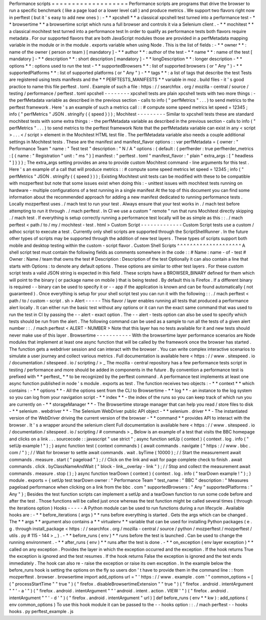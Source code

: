 Performance
scripts
=
=
=
=
=
=
=
=
=
=
=
=
=
=
=
=
=
=
=
Performance
scripts
are
programs
that
drive
the
browser
to
run
a
specific
benchmark
(
like
a
page
load
or
a
lower
level
call
)
and
produce
metrics
.
We
support
two
flavors
right
now
in
perftest
(
but
it
'
s
easy
to
add
new
ones
)
:
-
*
*
xpcshell
*
*
a
classical
xpcshell
test
turned
into
a
performance
test
-
*
*
browsertime
*
*
a
browsertime
script
which
runs
a
full
browser
and
controls
it
via
a
Selenium
client
.
-
*
*
mochitest
*
*
a
classical
mochitest
test
turned
into
a
performance
test
In
order
to
qualify
as
performance
tests
both
flavors
require
metadata
.
For
our
supported
flavors
that
are
both
JavaScript
modules
those
are
provided
in
a
perfMetadata
mapping
variable
in
the
module
or
in
the
module
.
exports
variable
when
using
Node
.
This
is
the
list
of
fields
:
-
*
*
owner
*
*
:
name
of
the
owner
(
person
or
team
)
[
mandatory
]
-
*
*
author
*
*
:
author
of
the
test
-
*
*
name
*
*
:
name
of
the
test
[
mandatory
]
-
*
*
description
*
*
:
short
description
[
mandatory
]
-
*
*
longDescription
*
*
:
longer
description
-
*
*
options
*
*
:
options
used
to
run
the
test
-
*
*
supportedBrowsers
*
*
:
list
of
supported
browsers
(
or
"
Any
"
)
-
*
*
supportedPlatforms
*
*
:
list
of
supported
platforms
(
or
"
Any
"
)
-
*
*
tags
*
*
:
a
list
of
tags
that
describe
the
test
Tests
are
registered
using
tests
manifests
and
the
*
*
PERFTESTS_MANIFESTS
*
*
variable
in
moz
.
build
files
-
it
'
s
good
practice
to
name
this
file
perftest
.
toml
.
Example
of
such
a
file
:
https
:
/
/
searchfox
.
org
/
mozilla
-
central
/
source
/
testing
/
performance
/
perftest
.
toml
xpcshell
-
-
-
-
-
-
-
-
xpcshell
tests
are
plain
xpcshell
tests
with
two
more
things
:
-
the
perfMetadata
variable
as
described
in
the
previous
section
-
calls
to
info
(
"
perfMetrics
"
.
.
.
)
to
send
metrics
to
the
perftest
framework
.
Here
'
s
an
example
of
such
a
metrics
call
:
:
#
compute
some
speed
metrics
let
speed
=
12345
;
info
(
"
perfMetrics
"
JSON
.
stringify
(
{
speed
}
)
)
;
Mochitest
-
-
-
-
-
-
-
-
-
Similar
to
xpcshell
tests
these
are
standard
mochitest
tests
with
some
extra
things
:
-
the
perfMetadata
variable
as
described
in
the
previous
section
-
calls
to
info
(
"
perfMetrics
"
.
.
.
)
to
send
metrics
to
the
perftest
framework
Note
that
the
perfMetadata
variable
can
exist
in
any
<
script
>
.
.
.
<
/
script
>
element
in
the
Mochitest
HTML
test
file
.
The
perfMetadata
variable
also
needs
a
couple
additional
settings
in
Mochitest
tests
.
These
are
the
manifest
and
manifest_flavor
options
:
:
var
perfMetadata
=
{
owner
:
"
Performance
Team
"
name
:
"
Test
test
"
description
:
"
N
/
A
"
options
:
{
default
:
{
perfherder
:
true
perfherder_metrics
:
[
{
name
:
"
Registration
"
unit
:
"
ms
"
}
]
manifest
:
"
perftest
.
toml
"
manifest_flavor
:
"
plain
"
extra_args
:
[
"
headless
"
]
}
}
}
;
The
extra_args
setting
provides
an
area
to
provide
custom
Mochitest
command
-
line
arguments
for
this
test
.
Here
'
s
an
example
of
a
call
that
will
produce
metrics
:
:
#
compute
some
speed
metrics
let
speed
=
12345
;
info
(
"
perfMetrics
"
JSON
.
stringify
(
{
speed
}
)
)
;
Existing
Mochitest
unit
tests
can
be
modified
with
these
to
be
compatible
with
mozperftest
but
note
that
some
issues
exist
when
doing
this
:
-
unittest
issues
with
mochitest
tests
running
on
hardware
-
multiple
configurations
of
a
test
running
in
a
single
manifest
At
the
top
of
this
document
you
can
find
some
information
about
the
recommended
approach
for
adding
a
new
manifest
dedicated
to
running
performance
tests
.
Locally
mozperftest
uses
.
/
mach
test
to
run
your
test
.
Always
ensure
that
your
test
works
in
.
/
mach
test
before
attempting
to
run
it
through
.
/
mach
perftest
.
In
CI
we
use
a
custom
"
remote
"
run
that
runs
Mochitest
directly
skipping
.
/
mach
test
.
If
everything
is
setup
correctly
running
a
performance
test
locally
will
be
as
simple
as
this
:
:
.
/
mach
perftest
<
path
/
to
/
my
/
mochitest
-
test
.
html
>
Custom
Script
-
-
-
-
-
-
-
-
-
-
-
-
-
Custom
Script
tests
use
a
custom
/
adhoc
script
to
execute
a
test
.
Currently
only
shell
scripts
are
supported
through
the
ScriptShellRunner
.
In
the
future
other
types
of
scripts
may
be
supported
through
the
addition
of
new
test
layers
.
These
types
of
scripts
support
both
mobile
and
desktop
testing
within
the
custom
-
script
flavor
.
Custom
Shell
Scripts
^
^
^
^
^
^
^
^
^
^
^
^
^
^
^
^
^
^
^
^
A
shell
script
test
must
contain
the
following
fields
as
comments
somewhere
in
the
code
:
:
#
Name
:
name
-
of
-
test
#
Owner
:
Name
/
team
that
owns
the
test
#
Description
:
Description
of
the
test
Optionally
it
can
also
contain
a
line
that
starts
with
Options
:
to
denote
any
default
options
.
These
options
are
similar
to
other
test
layers
.
For
these
custom
script
tests
a
valid
JSON
string
is
expected
in
this
field
.
These
scripts
have
a
BROWSER_BINARY
defined
for
them
which
will
point
to
the
binary
(
or
package
name
on
mobile
)
that
is
being
tested
.
By
default
this
is
Firefox
.
If
a
different
binary
is
required
-
-
binary
can
be
used
to
specify
it
or
-
-
app
if
the
application
is
known
and
can
be
found
automatically
(
not
guaranteed
)
.
Once
everything
is
setup
for
your
shell
script
test
you
can
run
it
with
the
following
:
:
.
/
mach
perftest
<
path
/
to
/
custom
-
script
.
sh
>
Alert
-
-
-
-
-
This
flavor
/
layer
enables
running
all
tests
that
produced
a
performance
alert
locally
.
It
can
either
run
the
basic
test
without
any
options
or
it
can
run
the
exact
same
command
that
was
used
to
run
the
test
in
CI
by
passing
the
-
-
alert
-
exact
option
.
The
-
-
alert
-
tests
option
can
also
be
used
to
specify
which
tests
should
be
run
from
the
alert
.
The
following
command
can
be
used
as
a
sample
to
run
all
the
tests
of
a
given
alert
number
:
:
.
/
mach
perftest
<
ALERT
-
NUMBER
>
Note
that
this
layer
has
no
tests
available
for
it
and
new
tests
should
never
make
use
of
this
layer
.
Browsertime
-
-
-
-
-
-
-
-
-
-
-
With
the
browsertime
layer
performance
scenarios
are
Node
modules
that
implement
at
least
one
async
function
that
will
be
called
by
the
framework
once
the
browser
has
started
.
The
function
gets
a
webdriver
session
and
can
interact
with
the
browser
.
You
can
write
complex
interactive
scenarios
to
simulate
a
user
journey
and
collect
various
metrics
.
Full
documentation
is
available
here
<
https
:
/
/
www
.
sitespeed
.
io
/
documentation
/
sitespeed
.
io
/
scripting
/
>
_
The
mozilla
-
central
repository
has
a
few
performance
tests
script
in
testing
/
performance
and
more
should
be
added
in
components
in
the
future
.
By
convention
a
performance
test
is
prefixed
with
*
*
perftest_
*
*
to
be
recognized
by
the
perftest
command
.
A
performance
test
implements
at
least
one
async
function
published
in
node
'
s
module
.
exports
as
test
.
The
function
receives
two
objects
:
-
*
*
context
*
*
which
contains
:
-
*
*
options
*
*
-
All
the
options
sent
from
the
CLI
to
Browsertime
-
*
*
log
*
*
-
an
instance
to
the
log
system
so
you
can
log
from
your
navigation
script
-
*
*
index
*
*
-
the
index
of
the
runs
so
you
can
keep
track
of
which
run
you
are
currently
on
-
*
*
storageManager
*
*
-
The
Browsertime
storage
manager
that
can
help
you
read
/
store
files
to
disk
-
*
*
selenium
.
webdriver
*
*
-
The
Selenium
WebDriver
public
API
object
-
*
*
selenium
.
driver
*
*
-
The
instantiated
version
of
the
WebDriver
driving
the
current
version
of
the
browser
-
*
*
command
*
*
provides
API
to
interact
with
the
browser
.
It
'
s
a
wrapper
around
the
selenium
client
Full
documentation
is
available
here
<
https
:
/
/
www
.
sitespeed
.
io
/
documentation
/
sitespeed
.
io
/
scripting
/
#
commands
>
_
Below
is
an
example
of
a
test
that
visits
the
BBC
homepage
and
clicks
on
a
link
.
.
.
sourcecode
:
:
javascript
"
use
strict
"
;
async
function
setUp
(
context
)
{
context
.
log
.
info
(
"
setUp
example
!
"
)
;
}
async
function
test
(
context
commands
)
{
await
commands
.
navigate
(
"
https
:
/
/
www
.
bbc
.
com
/
"
)
;
/
/
Wait
for
browser
to
settle
await
commands
.
wait
.
byTime
(
10000
)
;
/
/
Start
the
measurement
await
commands
.
measure
.
start
(
"
pageload
"
)
;
/
/
Click
on
the
link
and
wait
for
page
complete
check
to
finish
.
await
commands
.
click
.
byClassNameAndWait
(
"
block
-
link__overlay
-
link
"
)
;
/
/
Stop
and
collect
the
measurement
await
commands
.
measure
.
stop
(
)
;
}
async
function
tearDown
(
context
)
{
context
.
log
.
info
(
"
tearDown
example
!
"
)
;
}
module
.
exports
=
{
setUp
test
tearDown
owner
:
"
Performance
Team
"
test_name
:
"
BBC
"
description
:
"
Measures
pageload
performance
when
clicking
on
a
link
from
the
bbc
.
com
"
supportedBrowsers
:
"
Any
"
supportedPlatforms
:
"
Any
"
}
;
Besides
the
test
function
scripts
can
implement
a
setUp
and
a
tearDown
function
to
run
some
code
before
and
after
the
test
.
Those
functions
will
be
called
just
once
whereas
the
test
function
might
be
called
several
times
(
through
the
iterations
option
)
Hooks
-
-
-
-
-
A
Python
module
can
be
used
to
run
functions
during
a
run
lifecycle
.
Available
hooks
are
:
-
*
*
before_iterations
(
args
)
*
*
runs
before
everything
is
started
.
Gets
the
args
which
can
be
changed
.
The
*
*
args
*
*
argument
also
contains
a
*
*
virtualenv
*
*
variable
that
can
be
used
for
installing
Python
packages
(
e
.
g
.
through
install_package
<
https
:
/
/
searchfox
.
org
/
mozilla
-
central
/
source
/
python
/
mozperftest
/
mozperftest
/
utils
.
py
#
115
-
144
>
_
)
.
-
*
*
before_runs
(
env
)
*
*
runs
before
the
test
is
launched
.
Can
be
used
to
change
the
running
environment
.
-
*
*
after_runs
(
env
)
*
*
runs
after
the
test
is
done
.
-
*
*
on_exception
(
env
layer
exception
)
*
*
called
on
any
exception
.
Provides
the
layer
in
which
the
exception
occurred
and
the
exception
.
If
the
hook
returns
True
the
exception
is
ignored
and
the
test
resumes
.
If
the
hook
returns
False
the
exception
is
ignored
and
the
test
ends
immediately
.
The
hook
can
also
re
-
raise
the
exception
or
raise
its
own
exception
.
In
the
example
below
the
before_runs
hook
is
setting
the
options
on
the
fly
so
users
don
'
t
have
to
provide
them
in
the
command
line
:
:
from
mozperftest
.
browser
.
browsertime
import
add_options
url
=
"
'
https
:
/
/
www
.
example
.
com
'
"
common_options
=
[
(
"
processStartTime
"
"
true
"
)
(
"
firefox
.
disableBrowsertimeExtension
"
"
true
"
)
(
"
firefox
.
android
.
intentArgument
"
"
'
-
a
'
"
)
(
"
firefox
.
android
.
intentArgument
"
"
'
android
.
intent
.
action
.
VIEW
'
"
)
(
"
firefox
.
android
.
intentArgument
"
"
'
-
d
'
"
)
(
"
firefox
.
android
.
intentArgument
"
url
)
]
def
before_runs
(
env
*
*
kw
)
:
add_options
(
env
common_options
)
To
use
this
hook
module
it
can
be
passed
to
the
-
-
hooks
option
:
:
.
/
mach
perftest
-
-
hooks
hooks
.
py
perftest_example
.
js
